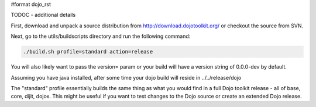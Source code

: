 #format dojo_rst

TODOC - additional details

First, download and unpack a source distribution from  http://download.dojotoolkit.org/ or checkout the source from SVN.

Next, go to the utils/buildscripts directory and run the following command:

.. code-block :: text
  
  ./build.sh profile=standard action=release

You will also likely want to pass the version= param or your build will have a version string of 0.0.0-dev by default.

Assuming you have java installed, after some time your dojo build will reside in ../../release/dojo

The "standard" profile essentially builds the same thing as what you would find in a full Dojo toolkit release - all of base, core, dijit, dojox.  This might be useful if you want to test changes to the Dojo source or create an extended Dojo release.
